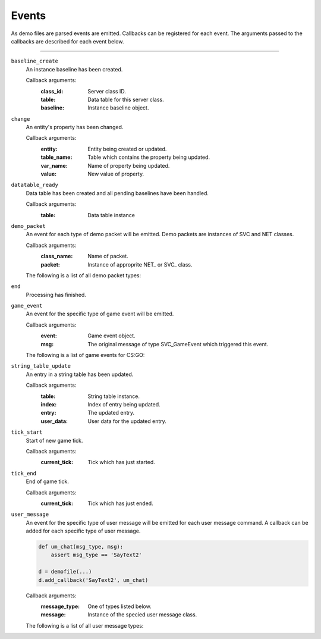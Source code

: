 Events
------

As demo files are parsed events are emitted. Callbacks can be
registered for each event. The arguments passed to the callbacks
are described for each event below.

-----

.. _event_baseline_create:

``baseline_create``
  An instance baseline has been created.

  Callback arguments:
      :class_id: Server class ID.
      :table: Data table for this server class.
      :baseline: Instance baseline object.

.. _event_change:

``change``
  An entity's property has been changed.

  Callback arguments:
      :entity: Entity being created or updated.
      :table_name: Table which contains the property being updated.
      :var_name: Name of property being updated.
      :value: New value of property.

.. _event_datatable_ready:

``datatable_ready``
  Data table has been created and all pending baselines have been handled.

  Callback arguments:
      :table: Data table instance

.. _event_demo_packet:

``demo_packet``
  An event for each type of demo packet will be emitted. Demo packets
  are instances of SVC and NET classes.

  Callback arguments:
        :class_name: Name of packet.
        :packet: Instance of approprite NET\_ or SVC\_ class.


  The following is a list of all demo packet types:

  .. include:: demopacket.rst


.. _event_end:

``end``
  Processing has finished.


.. _event_game_event:

``game_event``
  An event for the specific type of game event will be emitted.

  Callback arguments:
      :event: Game event object.
      :msg: The original message of type SVC_GameEvent which triggered
            this event.

  The following is a list of game events for CS:GO:

  .. include:: game_events.rst

.. _event_string_table_update:

``string_table_update``
  An entry in a string table has been updated.

  Callback arguments:
      :table: String table instance.
      :index: Index of entry being updated.
      :entry: The updated entry.
      :user_data: User data for the updated entry.

.. _event_tick_start:

``tick_start``
  Start of new game tick.

  Callback arguments:
        :current_tick: Tick which has just started.

.. _event_tick_end:

``tick_end``
  End of game tick.

  Callback arguments:
        :current_tick: Tick which has just ended.

.. _event_user_msg:

``user_message``
  An event for the specific type of user message will be emitted for each
  user message command. A callback can be added for each specific type of
  user message.

  .. code-block:: python

          def um_chat(msg_type, msg):
              assert msg_type == 'SayText2'

          d = demofile(...)
          d.add_callback('SayText2', um_chat)


  Callback arguments:
        :message_type: One of types listed below.
        :message: Instance of the specied user message class.


  The following is a list of all user message types:

  .. include:: user_messages.rst
